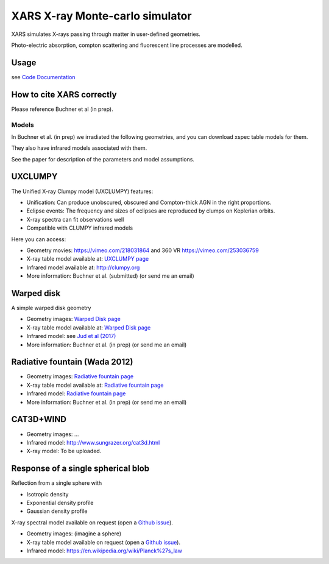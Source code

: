 ====================================
XARS X-ray Monte-carlo simulator
====================================

XARS simulates X-rays passing through matter in user-defined geometries.

Photo-electric absorption, compton scattering and fluorescent line processes are
modelled.


Usage
--------------------------
see `Code Documentation <xars.rst>`_

How to cite XARS correctly
---------------------------

Please reference Buchner et al (in prep).


Models
==================

In Buchner et al. (in prep) we irradiated the following geometries,
and you can download xspec table models for them. 

They also have infrared models associated with them.

See the paper for description of the parameters and model assumptions.


UXCLUMPY
--------------------

.. image:: uxclumpy.png
  :target: https://vimeo.com/218031864
  :align: right

The Unified X-ray Clumpy model (UXCLUMPY) features:

* Unification: Can produce unobscured, obscured and Compton-thick AGN in the right proportions.
* Eclipse events: The frequency and sizes of eclipses are reproduced by clumps on Keplerian orbits.
* X-ray spectra can fit observations well
* Compatible with CLUMPY infrared models

Here you can access:

* Geometry movies: https://vimeo.com/218031864 and 360 VR https://vimeo.com/253036759
* X-ray table model available at: `UXCLUMPY page <uxclumpy.rst>`_
* Infrared model available at: http://clumpy.org 
* More information: Buchner et al. (submitted) (or send me an email)

Warped disk
--------------------

.. image:: warpgeometry.png
  :target: warpeddisk.rst
  :align: right

A simple warped disk geometry

* Geometry images: `Warped Disk page <warpeddisk.rst>`_
* X-ray table model available at: `Warped Disk page <warpeddisk.rst>`_
* Infrared model: see `Jud et al (2017) <http://cdsads.u-strasbg.fr/abs/2017MNRAS.465..248J>`_
* More information: Buchner et al. (in prep) (or send me an email)


Radiative fountain (Wada 2012)
-------------------------------

.. image:: wadageometry.png
  :target: wada.rst
  :align: right

* Geometry images: `Radiative fountain page <wada.rst>`_
* X-ray table model available at: `Radiative fountain page <wada.rst>`_
* Infrared model: `Radiative fountain page <wada.rst>`_
* More information: Buchner et al. (in prep) (or send me an email)

CAT3D+WIND
---------------------------

* Geometry images: ...
* Infrared model: http://www.sungrazer.org/cat3d.html
* X-ray model: To be uploaded.



Response of a single spherical blob
-------------------------------------

Reflection from a single sphere with

* Isotropic density
* Exponential density profile
* Gaussian density profile

X-ray spectral model available on request (open a `Github issue <http://github.com/JohannesBuchner/xars/issues>`_).

* Geometry images: (imagine a sphere)
* X-ray table model available on request (open a `Github issue <http://github.com/JohannesBuchner/xars/issues>`_).
* Infrared model: https://en.wikipedia.org/wiki/Planck%27s_law



